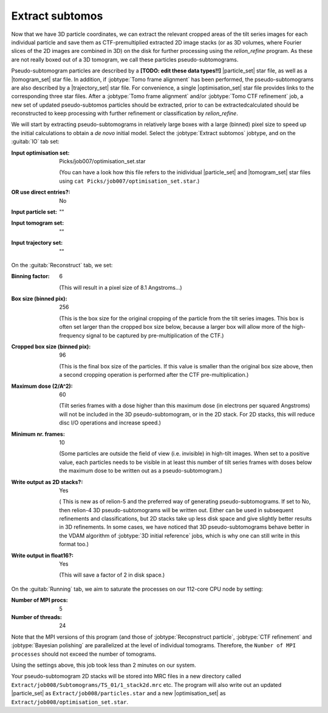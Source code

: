 .. _sec_sta_makepseudosubtomo:

Extract subtomos
================

Now that we have 3D particle coordinates, we can extract the relevant cropped areas of the tilt series images for each individual particle and save them as CTF-premultiplied extracted 2D image stacks (or as 3D volumes, where Fourier slices of the 2D images are combined in 3D) on the disk for further processing using the `relion_refine` program. As these are not really boxed out of a 3D tomogram, we call these particles pseudo-subtomograms. 

Pseudo-subtomogram particles are described by a **[TODO: edit these data types!!]** |particle_set| star file, as well as a |tomogram_set| star file. In addition, if :jobtype:`Tomo frame alignment` has been performed, the pseudo-subtomograms are also described by a |trajectory_set| star file. For convenience, a single |optimisation_set| star file provides links to the corresponding three star files. After a :jobtype:`Tomo frame alignment` and/or :jobtype:`Tomo CTF refinement` job, a new set of updated pseudo-subtomos particles should be extracted, prior to can be extractedcalculated should be reconstructed to keep processing with further refinement or classification by `relion_refine`.

We will start by extracting pseudo-subtomograms in relatively large boxes with a large (binned) pixel size to speed up the initial calculations to obtain a *de novo* initial model. Select the :jobtype:`Extract subtomos` jobtype, and on the :guitab:`IO` tab set:


:Input optimisation set: Picks/job007/optimisation_set.star
			
    (You can have a look how this file refers to the inidividual |particle_set| and |tomogram_set| star files using ``cat Picks/job007/optimisation_set.star``.)

:OR use direct entries?: No
			 
:Input particle set: ""
		     
:Input tomogram set: ""
		     
:Input trajectory set: ""

On the :guitab:`Reconstruct` tab, we set:

:Binning factor: 6

    (This will result in a pixel size of 8.1 Angstroms...)
    
:Box size (binned pix): 256

    (This is the box size for the original cropping of the particle from the tilt series images. This box is often set larger than the cropped box size below, because a larger box will allow more of the high-frequency signal to be captured by pre-multiplication of the CTF.)
    
:Cropped box size (binned pix): 96

    (This is the final box size of the particles. If this value is smaller than the original box size above, then a second cropping operation is performed after the CTF pre-multiplication.) 
				
:Maximum dose (2/A^2): 60

	(Tilt series frames with a dose higher than this maximum dose (in electrons per squared Angstroms) will not be included in the 3D pseudo-subtomogram, or in the 2D stack. For 2D stacks, this will reduce disc I/O operations and increase speed.)
	
:Minimum nr. frames: 10

	(Some particles are outside the field of view (i.e. invisible) in high-tilt images. When set to a positive value, each particles needs to be visible in at least this number of tilt series frames with doses below the maximum dose to be written out as a pseudo-subtomogram.)

:Write output as 2D stacks?: Yes

    ( This is new as of relion-5 and the preferred way of generating pseudo-subtomograms. If set to No, then relion-4 3D pseudo-subtomograms will be written out. Either can be used in subsequent refinements and classifications, but 2D stacks take up less disk space and give slightly better results in 3D refinements. In some cases, we have noticed that 3D pseudo-subtomograms behave better in the VDAM algorithm of :jobtype:`3D initial reference` jobs, which is why one can still write in this format too.)
			     
:Write output in float16?: Yes

	(This will save a factor of 2 in disk space.)

On the :guitab:`Running` tab, we aim to saturate the processes on our 112-core CPU node by setting:

:Number of MPI procs: 5
:Number of threads: 24

Note that the MPI versions of this program (and those of :jobtype:`Recopnstruct particle`, :jobtype:`CTF refinement` and :jobtype:`Bayesian polishing` are parallelized at the level of individual tomograms. Therefore, the ``Number of MPI processes`` should not exceed the number of tomograms.

Using the settings above, this job took less than 2 minutes on our system.

Your pseudo-subtomogram 2D stacks will be stored into MRC files in a new directory called ``Extract/job008/Subtomograms/TS_01/1_stack2d.mrc`` etc. The program will also write out an updated |particle_set| as ``Extract/job008/particles.star`` and a new |optimisation_set| as ``Extract/job008/optimisation_set.star``.







.. |tomogram_set| replace:: :ref:`tomogram set <sec_sta_tomogram_set>`
.. |particle_set| replace:: :ref:`particle set <sec_sta_particle_set>`
.. |trajectory_set| replace:: :ref:`trajectory set <sec_sta_trajectory_set>`
.. |optimisation_set| replace:: :ref:`optimisation set <sec_sta_optimisation_set>`
